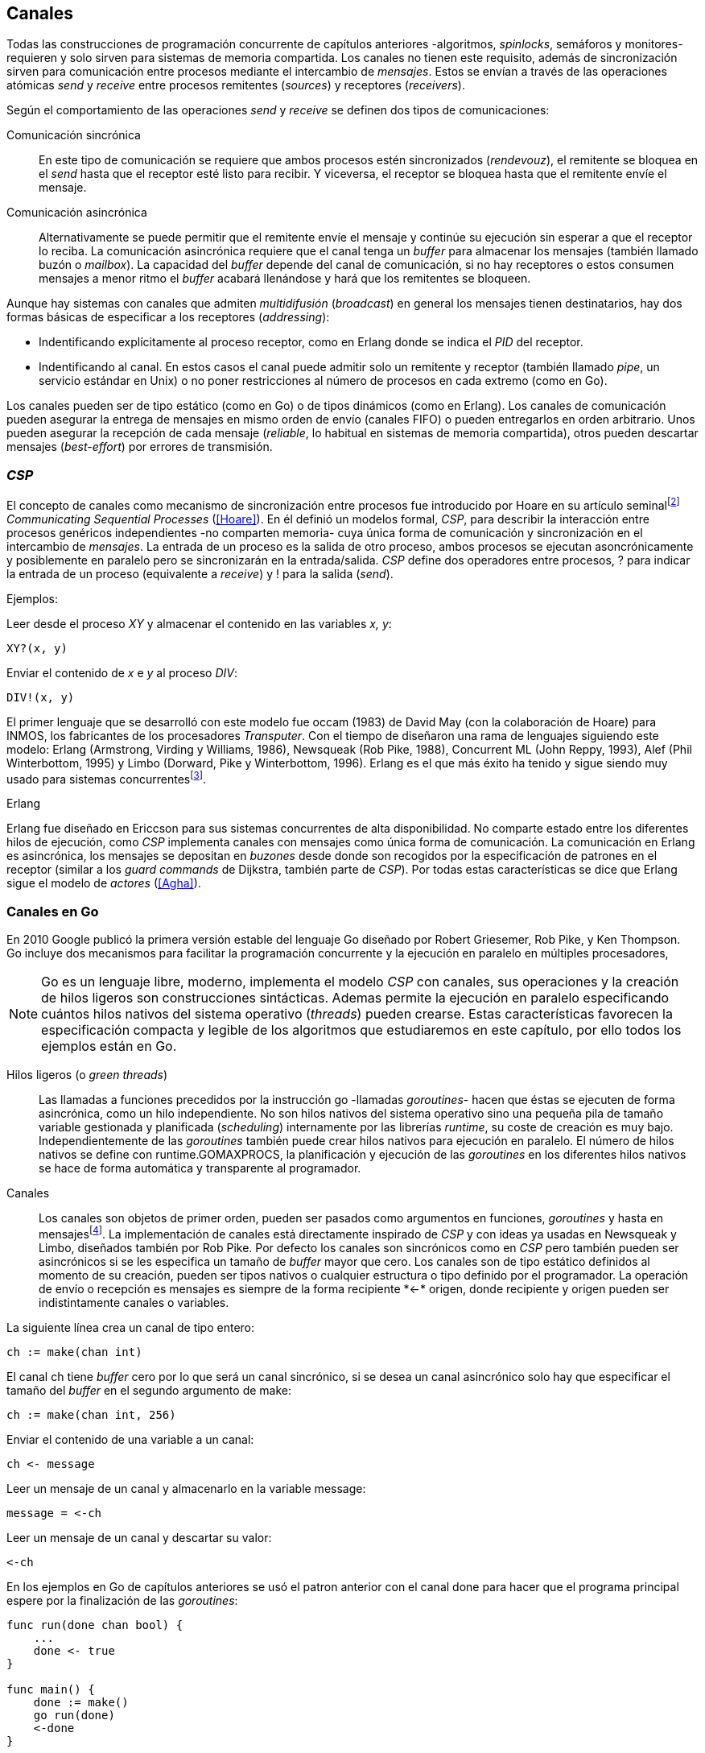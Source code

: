 [[channels]]
== Canales

Todas las construcciones de programación concurrente de capítulos anteriores -algoritmos, _spinlocks_, semáforos y monitores- requieren y solo sirven para sistemas de memoria compartida. Los canales no tienen este requisito, además de sincronización sirven para comunicación entre procesos mediante el intercambio de _mensajes_. Estos se envían a través de las operaciones atómicas _send_ y _receive_ entre procesos remitentes (_sources_) y receptores (_receivers_).

Según el comportamiento de las operaciones _send_ y _receive_ se definen dos tipos de comunicaciones:

Comunicación sincrónica:: En este tipo de comunicación se requiere que ambos procesos estén sincronizados (_rendevouz_), el remitente se bloquea en el _send_ hasta que el receptor esté listo para recibir. Y viceversa, el receptor se bloquea hasta que el remitente envíe el mensaje.

Comunicación asincrónica:: Alternativamente se puede permitir que el remitente envíe el mensaje y continúe su ejecución sin esperar a que el receptor lo reciba. La comunicación asincrónica requiere que el canal tenga un _buffer_ para almacenar los mensajes (también llamado buzón o _mailbox_). La capacidad del _buffer_ depende del canal de comunicación, si no hay receptores o estos consumen mensajes a menor ritmo el _buffer_ acabará llenándose y hará que los remitentes se bloqueen.

Aunque hay sistemas con canales que admiten _multidifusión_ (_broadcast_) en general los mensajes tienen destinatarios, hay dos formas básicas de especificar a los receptores (_addressing_):

- Indentificando explícitamente al proceso receptor, como en Erlang donde se indica el _PID_ del receptor.

- Indentificando al canal. En estos casos el canal puede admitir solo un remitente y receptor (también llamado _pipe_, un servicio estándar en Unix) o no poner restricciones al número de procesos en cada extremo (como en Go).

Los canales pueden ser de tipo estático (como en Go) o de tipos dinámicos (como en Erlang). Los canales de comunicación pueden asegurar la entrega de mensajes en mismo orden de envío (canales FIFO) o pueden entregarlos en orden arbitrario. Unos pueden asegurar la recepción de cada mensaje (_reliable_, lo habitual en sistemas de memoria compartida), otros pueden descartar mensajes (_best-effort_) por errores de transmisión.

=== _CSP_

El concepto de canales como mecanismo de sincronización entre procesos fue introducido por Hoare en su artículo seminalfootnote:[De lectura muy recomendada, uno de los artículos de _ciencias de la computación_ más relevantes. En solo doce páginas introduce y unifica formal y elegantemente conceptos importantes que dieron origen a varios lenguajes y tecnologías innovadoras.] _Communicating Sequential Processes_ (<<Hoare>>). En él definió un modelos formal, _CSP_, para describir la interacción entre procesos genéricos independientes -no comparten memoria- cuya única forma de comunicación y sincronización en el intercambio de _mensajes_. La entrada de un proceso es la salida de otro proceso, ambos procesos se ejecutan asoncrónicamente y posiblemente en paralelo pero se sincronizarán en la entrada/salida. _CSP_ define dos operadores entre procesos, +?+ para indicar la entrada de un proceso (equivalente a _receive_) y +!+ para la salida (_send_).

Ejemplos:

Leer desde el proceso _XY_ y almacenar el contenido en las variables _x, y_:

    XY?(x, y)

Enviar el contenido de _x_ e _y_ al proceso _DIV_:

    DIV!(x, y)


El primer lenguaje que se desarrolló con este modelo fue occam (1983) de David May (con la colaboración de Hoare) para INMOS, los fabricantes de los procesadores _Transputer_. Con el tiempo de diseñaron una rama de lenguajes siguiendo este modelo: Erlang (Armstrong, Virding y Williams, 1986), Newsqueak (Rob Pike, 1988), Concurrent ML (John Reppy, 1993),  Alef (Phil Winterbottom, 1995) y Limbo (Dorward, Pike y Winterbottom, 1996). Erlang es el que más éxito ha tenido y sigue siendo muy usado para sistemas concurrentesfootnote:[La mayoría de los lenguajes modernos tienen algún tipo de soporte de canales o sincronización por mensaje, si no es una construcción sintáctica del lenguaje lo hacen vía clases o librerías].

.Erlang
****
Erlang fue diseñado en Ericcson para sus sistemas concurrentes de alta disponibilidad. No comparte estado entre los diferentes hilos de ejecución, como _CSP_ implementa canales con mensajes como única forma de comunicación. La comunicación en Erlang es asincrónica, los mensajes se depositan en _buzones_ desde donde son recogidos por la especificación de patrones en el receptor (similar a los _guard commands_ de Dijkstra, también parte de _CSP_). Por todas estas características se dice que Erlang sigue el modelo de _actores_ (<<Agha>>).
****

=== Canales en Go
En 2010 Google publicó la primera versión estable del lenguaje Go diseñado por Robert Griesemer, Rob Pike, y Ken Thompson. Go incluye dos mecanismos para facilitar la programación concurrente y la ejecución en paralelo en múltiples procesadores,

[NOTE]
====
Go es un lenguaje libre, moderno, implementa el modelo _CSP_ con canales, sus operaciones y la creación de hilos ligeros son construcciones sintácticas. Ademas permite la ejecución en paralelo especificando cuántos hilos nativos del sistema operativo (_threads_) pueden crearse. Estas características favorecen la especificación compacta y legible de los algoritmos que estudiaremos en este capítulo, por ello todos los ejemplos están en Go.
====

Hilos ligeros (o _green threads_):: Las llamadas a funciones precedidos por la instrucción +go+ -llamadas _goroutines_- hacen que éstas se ejecuten de forma asincrónica, como un hilo independiente. No son hilos nativos del sistema operativo sino una pequeña pila de tamaño variable gestionada y planificada (_scheduling_) internamente por las librerías _runtime_, su coste de creación es muy bajo. Independientemente de las _goroutines_ también puede crear hilos nativos para ejecución en paralelo. El número de hilos nativos se define con +runtime.GOMAXPROCS+, la planificación y ejecución de las _goroutines_ en los diferentes hilos nativos se hace de forma automática y transparente al programador.


Canales:: Los canales son objetos de primer orden, pueden ser pasados como argumentos en funciones, _goroutines_ y hasta en mensajesfootnote:[Por ello se dice que Go también implementa el modelo _cálculo-π_.]. La implementación de canales está directamente inspirado de _CSP_ y con ideas ya usadas en Newsqueak y Limbo, diseñados también por Rob Pike. Por defecto los canales son sincrónicos como en _CSP_ pero también pueden ser asincrónicos si se les especifica un tamaño de _buffer_ mayor que cero. Los canales son de tipo estático definidos al momento de su creación, pueden ser tipos nativos o cualquier estructura o tipo definido por el programador. La operación de envío o recepción es mensajes es siempre de la forma +recipiente *<-* origen+, donde +recipiente+ y +origen+ pueden ser indistintamente canales o variables.

La siguiente línea crea un canal de tipo entero:

    ch := make(chan int)

El canal +ch+ tiene _buffer_ cero por lo que será un canal sincrónico, si se desea un canal asincrónico solo hay que especificar el tamaño del _buffer_ en el segundo argumento de +make+:

    ch := make(chan int, 256)

Enviar el contenido de una variable a un canal:

    ch <- message

Leer un mensaje de un canal y almacenarlo en la variable +message+:

    message = <-ch

Leer un mensaje de un canal y descartar su valor:

    <-ch

En los ejemplos en Go de capítulos anteriores se usó el patron anterior con el canal +done+ para hacer que el programa principal espere por la finalización de las _goroutines_:

[source, go]
----
func run(done chan bool) {
    ...
    done <- true
}

func main() {
    done := make()
    go run(done)
    <-done
}
----

Dado que ambos implementan variantes del model _CSP_ y gestionan los _hilos ligeros_ de forma muy similar, es inevitable -y habitual- la comparación entre Erlang y Go. Aunque implementan el modelo _CSP_ derivan de ramas históricas diferentes, sus diferencias claves son:

- En Erlang como en _CSP_ originalfootnote:[Aunque Hoare planteó la alternativa atractiva (sic) aunque equivalente de nombrar o etiquetar a los canales.] se especifica al proceso receptor, en Go al canal. Cualquier proceso o número de estos puede recibir o enviar del mismo canal.

- En Erlang se pueden enviar diferentes tipos de mensajes a cada proceso, estos se depositan en un buzón y son recogidos según las reglas especificadas (_guard commands_) en el receptor. Los canales en Go son de tipos estático y la entrega de mensajes es siempre en orden FIFO.

- Erlang sigue el modelo de _actores_, no se permite la compartición de memoria entre los diferentes hilos (_share nothing_ forzado). Aunque en Go se recomienda que toda compartición se haga mediante mensajes es posible compartir datos vía variables globales (como hemos visto en los ejemplo de capítuloes anteriores) o incluso pasando punteros en los mensajes.

El siguiente ejemplo de Erlang define una función anónima que recibe un mensaje y lo imprime. El programa crea un nuevo hilo ligero con +spawn+ y almacena su identificación en +Pid+, posteriormente le envía el mensaje +Hello+ (con el símbolo +!+ como en _CSP_ original de Hoare):

[source, erlang]
----
Pid = spawn(fun() ->
          receive Message ->
            io:format("Message: ~s", [Message])
          end
      end).

Pid ! "Hello".
----

El siguiente es el programa equivalente en Go.

[source, go]
----
channel := make(chan string)
go func() {
    fmt.Println("Message:", <-channel)
}()

channel <- "Hello"
----

Los programas son equivalentes y muy similares, las diferencias fundamentales son la especificación del destinario del mensaje y que en Erlang no hace falta la creación explícita del canal.

=== Barreras

Las <<sync_barrier, barreras de sincronización>> son un buen ejemplo para introducir el uso de canales como mecanismos de sincronización.

==== Barreras binarias
Una <<sync_barrier, barrera>> para dos procesos es, al igual que con semáforos, un ejemplo sencillo para implementar con mensajes. Dos procesos, _A_ y _B_, deben coordinarse. _A_ no debe pasar de un punto hasta que _B_ haya llegado, y viceversa. Con semáforos usamos dos para hacerlo, con canales es similar, necesitamos dos. La primera idea suele ser que cada proceso envíe un mensaje a su canal en cuanto llegue al punto de suncronización y luego esperar por la recepción de un mensaje del canal del otro proceso. Por ejemplo:

[source,go]
----
    ch_a = make(chan bool)
    ch_b = make(chan bool)

A                   B

...                 ...
ch_a <- true        cha_b <- true
<-ch_b              <-ch_a
...                 ...
----

El código anterior es erróneo, produce un interbloqueo, el _runtime_ de Go interrumpirá el programa completo y avisará del _deadlock_. Es un error habitual cuando no se tiene experiencia con sincronización con canales: no tomar en cuenta que ambos canales son sincrónicos por lo que tanto _A_ como _B_ se bloquean al enviar el mensaje y ninguno de ellos podrá continuar hasta que el otro haya recibido el mensaje (<<railroad_quote>>).

El interbloqueo se produce la espera circular, muy similar a la que analizamos con el interbloqueo de los filósofos (<<deadlocks>>). Se puede evitar haciendo que las operaciones no sigan el mismo orden, uno de los procesos recibe primero el mensaje del otro y luego envíe el propio. Por ejemplo (<<barrier_2p_sync_go, código>>):

[source,go]
----
A                   B

ch_a <- true        <-ch_a
<-ch_b              cha_b <- true
----

Para evitar las soluciones asimétricas hay que recurrir a canales asincrónicos. Por defecto los canales tienen _buffer_ 0, por lo tanto son sincrónicos. Pero se puede especificar el tamaño del _buffer_, en ese caso es suficiente con tamaño 1 (<<barrier_2p_async_go, código>>):

[source,go]
----
    ch_a = make(chan bool, 1)
    ch_b = make(chan bool, 1)

A                   B

ch_a <- true        ch_b <- true
<-ch_b              <-ch_a
----

Como ambos canales ahora son asincrónicos y con _buffer_ de un elemento los procesos no se bloquearán si al enviar no hay ningún elemento. Desde el punto de vista de sincronización la idea es similar al valor o _número de permisos_ de los semáforos. Si un semáforo vale cero bloqueará al primer _wait_, pero si es uno el proceso que haga el primer _wait_ podrá continuar (como se hace con los semáforos usados como _mutex_). En los ejemplos de sincronización de este capítulo -y en aplicaciones reales- es habitual recurrir a canales sincrónicos o asincrónicos con _buffer_ de tamaño uno.

==== Barreras generales

Para este algoritmofootnote:[No sé si alguien lo diseñó o publicó antes, no lo he visto, lo escribí desde cero para este libro.] aprovecharemos las dos capacidades de los mensajes: sincronización y comunicación. En los soluciones con semáforos usábamos dos de ellos para contabilizar los procesos que faltan por llegar a la meta y los que ya habían salido para comenzar la siguiente fase. También usaremos dos canales con el mismo objetivo pero en vez de variables compartidas -sujetas a los problemas de condiciones de carrera- el contador estará almacenado en un mensaje que se irá copiando entre procesos, cada uno lo recogerá, actualizará y volverá a enviar (<<barrier_go, código>>).

Se requieren dos canales de tipo entero, +arrival+ y +departure+, y una variable +n+, esta última es estática, solo se inicializa con el número de procesos que se sincronizarán en con la barrera. Definimos la estructura +Barrier+ con estos tres components:


[source,go]
----
type Barrier struct {
    arrival   chan int
    departure chan int
    n         int
}
----

Y una función constructora que inicializará ambos canales y el valor de +n+:

[source,go]
----
func NewBarrier(value int) *Barrier {
    b := new(Barrier)
    b.arrival = make(chan int, 1)
    b.departure = make(chan int, 1)
    b.n = value

    b.arrival <- value  <1>
    return b
}
----
<1> Se deja un mensaje en el canal con el número de procesos que faltan por llegar.

Los dos canales tienen _buffer_ de tamaño uno pero sólo uno de ellos, +arrival+, contiene un mensaje con el número de procesos que deben sincronizarse. La función de sincronización +Barrier+ tiene dos partes bien diferenciadas:

1. Llegadas: Se opera sobre el canal +arrival+, inicialmente con un mensaje con el total de procesos que faltan por llegar. Cuando un proceso llega recibe el mensaje, verifica el valor, si quedan procesos por llegar lo decrementa y vuelve a enviar el mensaje al mismo canal. Si es el último en llegar no depositará el mensaje en +arrival+ sino en +departure+ con el total de procesos que se sincronizan en la barrera.

2. Salidas: Los procesos que llegan intentan leer un mensaje de +departure+ y quedarán bloqueados hasta que llegue el último. Cuando éste deposite un mensaje se despertará uno de los bloqueados y verificará el valor, si quedan procesos por salir decrementará su valor y depositará nuevamente el mensaje +departure+ para que puedan continuar los demás. El último en salir enviará un mensaje a +arrival+ para que el ciclo vuelva a comenzar.


[source,go]
----
func (b *Barrier) Barrier() {
    var v int

    // part 1
    v = <-b.arrival         <1>
    if v > 1 {
        v--
        b.arrival <- v      <2>
    } else {
        b.departure <- b.n  <3>
    }

    // part 2
    v = <-b.departure       <4>
    if v > 1 {
        v--
        b.departure <- v    <5>
    } else {
        b.arrival <- b.n    <6>
    }
}
----
<1> Se bloquea hasta que puede leer un mensaje desde +arrival+, el mensaje contiene el número de procesos que quedan por llegar.
<2> Si todavía quedan procesos por llegar decrementa el contador y vuelve a poner el mensaje en +arrival+.
<3> Si llegaron todos deposita un mensaje en +departure+ para que los procesos puedan empezar a continuar la siguiente fase.
<4> Quedan bloqueados hasta que el último que llegue envíe un mensaje al canal.
<5> Si todavía quedan procesos por salir (bloqueados en +departure+) decrementa el contador y vuelve a poner el mensaje.
<6> Si llegaron todos pone el mensaje con el número inicial de procesos en el canal de llegada.

Como la recepción y envío son operaciones atómicas no hace falta recurrir a ningún método de exclusión mutua. Además, como es un único mensaje los siguientes procesos quedarán bloqueados hasta que el anterior vuelva a depositar un mensaje en el canal lo que asegura  que no se produzcan condiciones de carrera como ocurre con variables compartidas (hace falta asegurar exclusión mutua explícitamente).

=== Productores-consumidores

Los canales son productores-consumidores por diseño, no hay que hacer nada especial. Los mensajes son los elementos que se añaden o quitan del _buffer_, éste está definido por el _buffer_ asignado al canal. Si el canal no tiene _buffer_ la comunicación es sincrónica, los productores siempre se bloquean hasta que un consumidor esté preparado para recibir. Si por el contrario se le asigna un buffer funciona exactamente como el modelo de productores-consumidores que resolvimos con semáforos o monitores.

La interacción es así de sencilla (<<producer_consumer_go, código>>):

[source,go]
----
    buffer := make(chan string, BufferSize)

func consumer() {
    for {
        element := <-buffer
        ...
    }
}

func producer() {
    for {
        element := produce()
        buffer <- element
    }
}
----

Si el buffer del canal está lleno los productores se bloquearan hasta que los productores eliminen mensajes. Si el canal está vacío los consumidores quedarán bloqueados hasta que los productores añadan nuevos elementos.

Este tipo de sincronización es muy útil. Mientras en otros lenguajes hay que implementar mecanismos basados en semáforos o monitores, en los lenguajes basados en _CSP_ es una forma natural de interacción entre procesos.

[[channels_mutex]]
=== Mutex
La implementación de un _mutex_ con mensajesfootnote:[El paquete +sync+ de Go tiene una implementación +Mutex+ que es más eficiente, usa los semáforos implementados a nivel de librería en el +runtime+ (https://golang.org/src/runtime/sema.go), el lenguaje implementa su propio _scheduler_ y usa técnicas de _spin/park_ similares a los usados por los monitores en la máquina virtual de Java.] también es muy sencilla (<<channel_mutex_go, código>>), inicialmente se crea un canal con capacidad 1 y se deposita un mensaje vacío (no hace falta compartir datos) que representa un _permiso_ para entrar a la sección crítica.

[source,go]
----
    m := make(Mutex, 1)
    m <- Empty{}
----

Para entrar a la sección crítica se lee del canal, como hay un mensaje en el _buffer_ podrá continuar inmediatamente, el siguiente proceso se bloqueará al no tener mensaje que recibir. El proceso que sale de la sección crítica deposita nuevamente un mensaje vacío que permitirá que entre otro o desbloqueará al primer proceso bloqueado.

[source,go]
----
func Lock() {
    <-m
}

func Unlock() {
    m <- Empty{}
}
----


Los canales también bloquean si se intenta enviar un mensaje y el _buffer_ está lleno. El algoritmo de exclusión mutua puede ser implementado a la inversa, un mensaje representaba a un _permiso_ pero se puede hacer que éste se represente por espacio libre en el _buffer_. En este caso no hace falta depositar un mensaje en la inicialización, en el _lock_ se envía un mensaje y en el _unlock_ se recibe.


[source,go]
----
    m := make(Mutex, 1)

func Lock() {
    m <- Empty{}
}

func Unlock() {
    <-m
}
----

=== Semáforos

Para semáforos generales se puede usar la misma idea que con la primera versión del _mutex_ (<<channel_semaphore_go, código>>), cada mensaje representa un permiso. Solo hace falta una cola a la que hay que iniciar con tantos mensajes como el valor inicial del semáforo:

[source,go]
----
func NewSem(value int) Sem {
    s := make(Sem, 256)
    for i := 0; i < value; i++ {
        s <- Empty{}
    }
    return s
}
----

La operación _wait_ simplemente lee un mensaje y _signal_ envía uno vacío:

[source, go]
----
func (s Sem) Wait() {
    <-s
}

func (s Sem) Signal() {
    s <- Empty{}
}
----

El problema con la solución anterior es la dimensión del _buffer_ del canal, su tamaño debe ser igual al número máximo de permisos del semáforo, es decir el valor máximo de su valor, caso contrario las operación de _signal_ también se bloquearían si se llena. Si no se requieren valores elevados es una solución razonable, si no hay que buscar otra solución que no requiera que la dimensión del canal dependa del valor del semáforo.

Una solución de este tipo requeriría, como en los algoritmos de barreras o productores-consumidores, de una cola para mantener un mensaje con el valor actual del semáforo (+value+) y otra cola para bloquear en _wait_ si el semáforo toma un valor negativo (+queue+). La solución no es muy diferente a la simulación de <<monitors_semaphores, semáforos con monitores>> o la implementación del <<futex_semaphore, semáforo simple con FUTEX>>. En el primer caso usamos la cola de la variable de condición para bloquear a los procesos, en el segundo la cola del FUTEX. Para la siguiente solución usaremos el canal +queue+ para mantener a la cola de bloqueados.

La estructura e inicialización es la siguiente (<<channel_semaphore2_go, código>>):

[source, go]
----
type Sem struct {
    value chan int
    queue chan Empty
}

func NewSem(value int) Sem {
    var s Sem
    s.value = make(chan int, 1)
    s.queue = make(chan Empty)
    s.value <- value            <1>
    return s
}
----
<1> El canal +value+ se inicializa con un mensaje que almacena el valor del semáforo.

Los algoritmos de las operaciones _wait_ y _signal_ eson prácticamente idénticos a la <<semaphore_definition, definición>> de semáforos. La diferencia es que en vez de una variable compartida usamos un mensaje para almacenar el valor.

La función +Wait+ es lee el mensaje con el valor del semáforo, lo decrementa y vuelve a depositar el mensaje en el canal. Si el valor del semáforo es menor que cero se bloqueará en el canal +queue+ hasta que otro proceso haga un _signal_.

[source, go]
----
func (s Sem) Wait() {
    v := <-s.value
    v--
    s.value <- v
    if v < 0 {
        <-s.queue
    }
}
----

+Signal+ es la inversa, incrementa el valor del semáforo, si el resultado es menor o igual que cero hay procesos esperando un mensaje en el canal +queue+ por lo que enviará un mensaje para que se despierte el siguiente.

[source, go]
----
func (s Sem) Signal() {
    v := <-s.value
    v++
    s.value <- v
    if v <= 0 {
        s.queue <- Empty{}
    }
}
----

Puede parecer que aparecerán _condiciones de carrera_ porque el envío y recepción en +queue+ se hacen luego de enviar el mensaje pero si la variable local +v+ es menor que cero el proceso debe esperar un mensaje en +queue+. El proceso que hace el _signal_ espera que se haga así y enviará siempre el mensaje correspondiente.

Pero el algoritmo puede optimizarse con una breve modificación en el canal +queue+. Si un proceso en _wait_ ejecuta `s.value <- v` y se interrumpe, el proceso que hace el _signal_ se bloqueará momentáneamente en `s.queue <- Empty{}` porque el canal es sincrónico y no podrá continuar hasta que el primero ejecute `<-s.queue`. Se soluciona haciendo que el canal +queue+ tenga un _buffer_ pequeño, por ejemplo `s.queue = make(chan Empty)`. No cambia el algoritmo, sigue siendo correcto pero la diferencia es notablefootnote:[En el ejemplo de incrementar el contador los tiempos se reducen hasta cuatro veces.].


=== Filósofos cenando
La solución natural con canales asincrónicos es definir un array de tantos canales como tenedores (<<channel_philosophers_go, código>>), en la inicialización se deposita un mensaje en cada uno de ellos indicando su disponibilidad:

[source, go]
----
var forks [Philosophers]chan Empty

for i := range forks {
    forks[i] = make(chan Empty, 1)
    forks[i] <- Empty{}
}
----

Para tomar los tenedores cada filósofo lee de sus canales correspondientes. Si el tenedor está disponible habrá un mensaje y podrá continuar, caso contrario se quedará bloqueado hasta que sea liberado. Para evitar el interbloqueo (ya analizados en la <<dining_philosophers, solución con semáforos>>) evitamos la espera circular haciendo que siempre se tome primero el tenedor con el menor identificador:


[source,go]
----
func pick(id int) {
    if id < right(id) {
        <-forks[id]
        <-forks[right(id)]
    } else {
        <-forks[right(id)]
        <-forks[id]
    }
}
----

Para liberar los tenedores es suficiente con enviar un mensaje a sus canales. Si hay otros filósofos esperando por ello se desbloquearán, si no quedarán almacenados en el _buffer_.

[source, go]
----
func release(id int) {
    forks[id] <- Empty{}
    forks[right(id)] <- Empty{}
}
----

==== Con canales sincrónicos

El algoritmo anterior solo funciona con canales asincrónicos, de no ser así ni la inicialización funcionaría porque se bloquearía al ejecutar el primer `forks[i] <- Empty{}` . En el modelo _CSP_ (<<Hoare>>) los canales son sincrónicos y Hoare propuso una soluciónfootnote:[Aunque produce interbloqueo, lo avisa en el mismo artículo.].

[[philosophers_hoare]]
.Filósofos en _CSP_
image::hoare_philosophers.png[height="180", align="center"]

La solución es en realidad muy sencilla (<<channel_philosophers_sync_go, código>>), hay que hacer como propone el modelo _CSP_, crear un proceso adicional para cada tenedor (+fork+). Los filósofos no requieren de ningún cambio en su algoritmo. Cada proceso +fork+ no requiere de ninguna computación adicional, solo recibe y envía mensajes por el canal correspondiente a su tenedor:

.Proceso para el tenedor _i_
[source,go]
----
func fork(i int) {
    for {
        forks[i] <- Empty{}
        <-forks[i]
    }
}
----

[NOTE]
====
Al tratarse de canales sincrónicos se puede invertir el orden de envío y recepción de mensajes, para tomar los tenedores los filósofos enviarán un mensaje y al soltarlos reciben uno. El proceso +fork+ debe invertir también sus operaciones:

    for {
        forks[i] <- Empty{}
        <-forks[i]
    }

De esta forma -es equivalente- el programa queda idéntico a la solucion propuesta por Hoare con CSP (<<philosophers_hoare>>).
====

Los procesos comunicados por canales asincrónicos pueden ser convertidos, tal como acabamos de hacer, a uno equivalente con canales sincrónicos. La solución general es añadir nuevos procesos que suplanten las capacidades de los canales con buffer. En el caso de los filósofos fue añadir un nuevo proceso para cada tenedor para convertirlo en una comunicaciones entre procesos _filósofos_ y otros _tenedores_, tal como propone el modelo _CSP_.

Todos los algoritmos de este capítulo que requieren de canales con _buffer_ pueden ser adaptados para funcionar con sincrónicos. Por ejemplo, para el <<channel_mutex_go, código>> de simulación de _mutex_ se requieren muy pocos cambios. La función [pseudo] constructora del +Mutex+ con canales asincrónicos crea un canal con _buffer_ 1 y deposita un mensaje:


[source,go]
----
func NewMutex() Mutex {
    m := make(Mutex, 1)
    m <- Empty{}
    return m
}
----

Dado que no podemos hacerlo con canales sincrónicos se requiere otro proceso que actúe de forma similar al +fork+ de los filósofos. Se puede hacer que el propio constructor inicie el nuevo proceso sin necesidad de modificar la implementación de las otras funciones (<<channel_mutex_sync_go, código completo>>):footnote:[Uso función anónima con clausura, de lectura y comprensión más sencilla.]

[source,go]
----
func NewMutex() Mutex {
    m := make(Mutex)
    go func() {         <1>
        for {
            m <- Empty{}
            <-m
        }
    }()
    return m
}
----
<1> Se lanza una _goroutine_, la función es anónima y aprovecha de la clausura para hacer referencia al mismo canal +m+.

==== Solución óptima
La solución anterior (ya la analizamos <<dining_philosophers_semaphores, con semáforos>>) no asegura que puedan comer todos los filósofos que podrían hacerlo. Se puede implementar una solución óptima similar a la de semáforos pero adaptada a canales (<<channel_philosophers_provider_go, código completo>>).

En vez de solicitar los tenedores individualmente habrá un proceso _proveedor_ (+provider+) para toda la mesa, este proceso tendrá un único canal (sincrónico) para recibir los mensajes de todos los filósofos. Estos le enviarán mensajes indicando si quieren tomar o soltar los tenedores. El proveedor verificará el estado de los filósofos vecinos, si ambos palillos están libres le responderá con un mensaje para que continúe. Si alguno de sus vecinos está comiendo no le responderá inmediatamente sino cuando sus vecinos hayan dejado de comer.

El mensaje de filósofos al proveedor será una estructura que indicará el índice el filósofo, el estado (+Hungry+ si desea comer y +Thinking+ si es para liberar los palillos) y el canal individual del filósofo (también sincrónico) para recibir la respuesta del proveedorfootnote:[Go permite enviar descriptores de canales en los mensajes por lo que no hace falta que estos sean parte del estado global, cada filósofo crea el suyo y lo pasa el proveedor en el mensaje.].

[source, go]
----
type Request struct {
    id     int
    status int
    c      chan Empty
}
----

Cuando un filósofo desea comer envía un mensaje al canal del proveedor con su identificación (+i+), su propio canal (+myCh+) y el estado +Hungry+. A continuación espera la respuesta del proveedor en su canal.

[source, go]
----
provider <- Request{id: i, c: myCh, status: Hungry}

<-myCh
----

Cuando libera los palillos envía otro mensaje similar pero con el estado +Thinking+.

[source, go]
----
provider <- Request{id: i, c: myCh, status: Thinking}
----

El proveedor mantiene un array que mantiene el estado de los filósofos y su canal de comunicación. Inicialmente cada posición es una copia de la estructura +Request+ que recibió en el mensaje. El proceso está en un bucle infinito recibiendo mensajes desde su canal +provider+. Cuando recibe un mensaje lo copia al array de estado y verifica el estado, si es +Hungry+ llama a la función +canEat+, esta función responderá con un mensaje al canal del filósofo si puede comer. Si el estado es +Thinking+ significa que deja los tenedores por lo que se llama a la función +canEat+, una vez para cada vecino por si querían comer y están esperando.

[source, go]
----
for {
    m := <-provider
    philo[m.id] = m
    switch m.status {
    case Hungry:
        canEat(m.id)
    case Thinking:
        canEat(left(m.id))
        canEat(right(m.id))
    }
}
----

La función +canEat+ es idéntica a la homónima de la solución óptima con semáforosfootnote:[De nuevo aparecen las similitudes de sincronización entre semáforos y canales.] (<<philosophers_2_py, código Python>>), solo que en vez de señalizar un semáforo se responde con un mensaje al canal del filósofo. La función verifica el estado de los vecinos a izquierda y derecha del filósofo indicado en el argumento (+i+), si ninguno de los vecinos está comiendo entonces permite continuar enviando un mensaje al canal correspondiente.

[source, go]
----
func canEat(i int) {
    r := right(i)
    l := left(i)
    if philo[i].status == Hungry &&
        philo[l].status != Eating &&
        philo[r].status != Eating {
        philo[i].status = Eating
        philo[i].c <- Empty{}
    }
}
----

=== Paralelismo

En 1979, poco después de la publicación del artículo del modelo _CSP_ la empresa británica INMOfootnote:[Actualmente STMicroelectronics, http://www.st.com/.] pidió colaboración a Hoare para crear el lenguaje occam para su nueva arquitectura de procesamiento en paralelo _Transputer_. A principios de la década de 1980 se pensaba que se había llegado al límite de la capacidad de los procesadoresfootnote:[Podían poner más transistores en un chip pero no sabían qué hacer con ellos, luego surgieron las arquitecturas _superescalares_ que permitieron aumentar la potencia de cálculo, lo que también significó la decadencia de _Transputer_.] por lo que diseñaron una arquitectura basada en el modelo _CSP_, _Transputer_. Consistía de procesadores con instrucciones genéricas, 4 KB de RAM incluidas en el chip y cuatro puertos series de alta velocidad. Cada puerto podía usarse para conectar a otros procesadores y así formar arrays de procesasores con canales sincrónicosfootnote:[Llegaron a fabricar un _switch_ de red de 32x32 procesadores.].


[[BOO42]]
.Placa con Transputer con matriz de 6x7 procesadoresfootnote:[De la página David May, uno de los arquitectos de Transputer, https://www.cs.bris.ac.uk/~dave/transputer.html]
image::B0042.jpg[width="300", align="center"]

Inicialmente solo se podía programar en occam pero luego se adaptaron librerías para lenguajes como Pascal, C y Fortran, también se desarrollaron portaron varios sistemas operativos como Minix, Paros y Trollius. Aunque inicialmente tuvo éxito en el ambiente académico (ofrecía buena potencia de cálculo, sobre todo de matrices) y se usó en sistemas satelitales desapareció posiblemente por la aparición de microprocesadores más potentes (especialmente a partir de Pentium) y económicos. Aunque ya no existe su arquitectura influyó notablemente en el desarrollo de los chips para tratamiento digital de señales, la supercomputación basada en _clusters_ y hasta la conocida _Blue Gene_ de IBM que soporta miles de procesadores conectados por canales de alta velocidadfootnote:[Está basada en la arquitectura QCDOC, originalmente soportaba canales de comunicacion con 12 nodos vecinos y hasta 12 Gbits/seg.]


==== Multiplicación de matrices en paralelo

Uno de los ejemplos que muestran la potencia del modelo _CSP_ en arquitectura con múltiples procesadores es el producto de matrices. Aunque el siguiente ejemplo trata con matrices y enteros pequeños su uso está orientado a matrices de grandes dimensiones que compensen la sobrecarga y demoras provocados por el envío de mensajes. Analicemos el algoritmo para multiplicar en paralelo dos matrices de 3x3, como las de la siguiente imagen:

[[matrix_multiplication]]
image::matrix_multiplication.png[width="360", align="center"]

Cada elemento de la matriz resultante puede ser calculado independientemente, por ejemplo el elemento central de la matriz (25) se calcula de la siguiente forma:

[[element_multiplication]]
image::element_multiplication.png[width="400", align="center"]

El cálculo se puede descomponer en diferentes procesos _multiplicadores_ comunicados por canales. Cada uno de ellos multiplica un elemento de cada matriz, lo suma con el resultado de obtenido recibido de otro proceso y envían el resultado al siguiente multiplicador. Para matrices de 3x3 se necesitan tres procesos por fila inicializados con los valores de una fila de la primera matriz ([4, 5, 6]). Del canal _norte_ (_north_)footnote:[Recordad que cada procesador de _Transputer_ tiene cuatro puertos, para ubicarlos en el diagrama los llamamos _norte_, _este_, _sur_ y _oeste_.] reciben un elemento de la fila correspondiente a la segunda matriz ([2, 1, 2]):

[[col_row_multiplication]]
image::col_row_multiplication.png[width="480", align="center"]

Para obtener el resultado final a la izquierda (_oeste_, o _west_) cada proceso multiplica el valor inicial por el que le llegó desde el _norte_, lo suma al resultado desde el canal del _este_ (_east_) y lo envía en su canal del _oeste_. El proceso _zero_ de la columna de la derecha unicamente envia ceros para iniciar la suma parcial, así el algoritmo de cada multiplicador es idéntico:

[source, go]
----
second := <-north
sum := <-east
west <- sum + first*second
----

Tal como ya había descrito Tony Hoare en su artículo (<<Hoare>>), se puede generalizar para la multiplicación en paralelo de la matriz completa con nueve _multiplicadores_ (en el centro de la imagen). Los procesos de la fila superior (_norte_) envían los datos, uno a uno, de las filas de la segunda matriz, los resultados parciales lo obtienen los procesos del _oeste_ (_result_). Además cada multiplicador copia el mensaje recibido del canal _norte_ al canal _sur_ para que procesos de las siguientes filas (se añaden los procesos _sink_ de la fila inferior con el único objetivo de que el algoritmo sea el mismo para todos los multiplicadores).


[[parallel_multiplication]]
.Array de procesos para multiplicación de matrices
image::parallel_multiplication.png[width="480", align="center"]

El algoritmo de cada uno de los cuatro tipos de procesos de la _matriz de procesos_ es el siguiente (<<parallel_matrix_multiplication_go, código completo>>):

[source, go]
----
func multiplier(first int) {
    for {
        second := <-north
        south <- second
        sum := <-east
        west <- sum + first*second
    }
}

func result(rowNum int) {
    for i := 0; i < Dim; i++ {
        row[i] := <-east
    }
}

func source(row Row) {
    for i := range row {
        south <- row[i]
    }
}

func zero(west chan int) {
    for {
        west <- 0
    }
}

func sink() {
    for {
        <-north
    }
}
----

////


http://www.slideshare.net/dabeaz/an-introduction-to-python-concurrency (para ver lo de mensajes)
////
